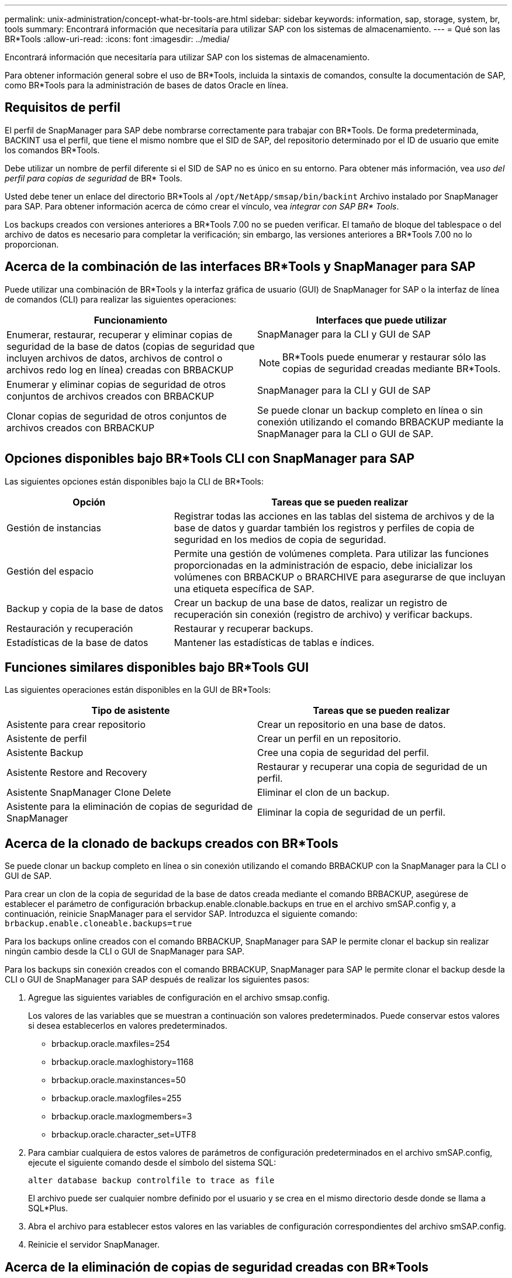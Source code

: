 ---
permalink: unix-administration/concept-what-br-tools-are.html 
sidebar: sidebar 
keywords: information, sap, storage, system, br, tools 
summary: Encontrará información que necesitaría para utilizar SAP con los sistemas de almacenamiento. 
---
= Qué son las BR*Tools
:allow-uri-read: 
:icons: font
:imagesdir: ../media/


[role="lead"]
Encontrará información que necesitaría para utilizar SAP con los sistemas de almacenamiento.

Para obtener información general sobre el uso de BR*Tools, incluida la sintaxis de comandos, consulte la documentación de SAP, como BR*Tools para la administración de bases de datos Oracle en línea.



== Requisitos de perfil

El perfil de SnapManager para SAP debe nombrarse correctamente para trabajar con BR*Tools. De forma predeterminada, BACKINT usa el perfil, que tiene el mismo nombre que el SID de SAP, del repositorio determinado por el ID de usuario que emite los comandos BR*Tools.

Debe utilizar un nombre de perfil diferente si el SID de SAP no es único en su entorno. Para obtener más información, vea _uso del perfil para copias de seguridad_ de BR* Tools.

Usted debe tener un enlace del directorio BR*Tools al `/opt/NetApp/smsap/bin/backint` Archivo instalado por SnapManager para SAP. Para obtener información acerca de cómo crear el vínculo, vea _integrar con SAP BR* Tools_.

Los backups creados con versiones anteriores a BR*Tools 7.00 no se pueden verificar. El tamaño de bloque del tablespace o del archivo de datos es necesario para completar la verificación; sin embargo, las versiones anteriores a BR*Tools 7.00 no lo proporcionan.



== Acerca de la combinación de las interfaces BR*Tools y SnapManager para SAP

Puede utilizar una combinación de BR*Tools y la interfaz gráfica de usuario (GUI) de SnapManager for SAP o la interfaz de línea de comandos (CLI) para realizar las siguientes operaciones:

[cols="1a,1a"]
|===
| Funcionamiento | Interfaces que puede utilizar 


 a| 
Enumerar, restaurar, recuperar y eliminar copias de seguridad de la base de datos (copias de seguridad que incluyen archivos de datos, archivos de control o archivos redo log en línea) creadas con BRBACKUP
 a| 
SnapManager para la CLI y GUI de SAP


NOTE: BR*Tools puede enumerar y restaurar sólo las copias de seguridad creadas mediante BR*Tools.



 a| 
Enumerar y eliminar copias de seguridad de otros conjuntos de archivos creados con BRBACKUP
 a| 
SnapManager para la CLI y GUI de SAP



 a| 
Clonar copias de seguridad de otros conjuntos de archivos creados con BRBACKUP
 a| 
Se puede clonar un backup completo en línea o sin conexión utilizando el comando BRBACKUP mediante la SnapManager para la CLI o GUI de SAP.

|===


== Opciones disponibles bajo BR*Tools CLI con SnapManager para SAP

Las siguientes opciones están disponibles bajo la CLI de BR*Tools:

[cols="1a,2a"]
|===
| Opción | Tareas que se pueden realizar 


 a| 
Gestión de instancias
 a| 
Registrar todas las acciones en las tablas del sistema de archivos y de la base de datos y guardar también los registros y perfiles de copia de seguridad en los medios de copia de seguridad.



 a| 
Gestión del espacio
 a| 
Permite una gestión de volúmenes completa. Para utilizar las funciones proporcionadas en la administración de espacio, debe inicializar los volúmenes con BRBACKUP o BRARCHIVE para asegurarse de que incluyan una etiqueta específica de SAP.



 a| 
Backup y copia de la base de datos
 a| 
Crear un backup de una base de datos, realizar un registro de recuperación sin conexión (registro de archivo) y verificar backups.



 a| 
Restauración y recuperación
 a| 
Restaurar y recuperar backups.



 a| 
Estadísticas de la base de datos
 a| 
Mantener las estadísticas de tablas e índices.

|===


== Funciones similares disponibles bajo BR*Tools GUI

Las siguientes operaciones están disponibles en la GUI de BR*Tools:

[cols="1a,1a"]
|===
| Tipo de asistente | Tareas que se pueden realizar 


 a| 
Asistente para crear repositorio
 a| 
Crear un repositorio en una base de datos.



 a| 
Asistente de perfil
 a| 
Crear un perfil en un repositorio.



 a| 
Asistente Backup
 a| 
Cree una copia de seguridad del perfil.



 a| 
Asistente Restore and Recovery
 a| 
Restaurar y recuperar una copia de seguridad de un perfil.



 a| 
Asistente SnapManager Clone Delete
 a| 
Eliminar el clon de un backup.



 a| 
Asistente para la eliminación de copias de seguridad de SnapManager
 a| 
Eliminar la copia de seguridad de un perfil.

|===


== Acerca de la clonado de backups creados con BR*Tools

Se puede clonar un backup completo en línea o sin conexión utilizando el comando BRBACKUP con la SnapManager para la CLI o GUI de SAP.

Para crear un clon de la copia de seguridad de la base de datos creada mediante el comando BRBACKUP, asegúrese de establecer el parámetro de configuración brbackup.enable.clonable.backups en true en el archivo smSAP.config y, a continuación, reinicie SnapManager para el servidor SAP. Introduzca el siguiente comando: `brbackup.enable.cloneable.backups=true`

Para los backups online creados con el comando BRBACKUP, SnapManager para SAP le permite clonar el backup sin realizar ningún cambio desde la CLI o GUI de SnapManager para SAP.

Para los backups sin conexión creados con el comando BRBACKUP, SnapManager para SAP le permite clonar el backup desde la CLI o GUI de SnapManager para SAP después de realizar los siguientes pasos:

. Agregue las siguientes variables de configuración en el archivo smsap.config.
+
Los valores de las variables que se muestran a continuación son valores predeterminados. Puede conservar estos valores si desea establecerlos en valores predeterminados.

+
** brbackup.oracle.maxfiles=254
** brbackup.oracle.maxloghistory=1168
** brbackup.oracle.maxinstances=50
** brbackup.oracle.maxlogfiles=255
** brbackup.oracle.maxlogmembers=3
** brbackup.oracle.character_set=UTF8


. Para cambiar cualquiera de estos valores de parámetros de configuración predeterminados en el archivo smSAP.config, ejecute el siguiente comando desde el símbolo del sistema SQL:
+
`alter database backup controlfile to trace as file`

+
El archivo puede ser cualquier nombre definido por el usuario y se crea en el mismo directorio desde donde se llama a SQL*Plus.

. Abra el archivo para establecer estos valores en las variables de configuración correspondientes del archivo smSAP.config.
. Reinicie el servidor SnapManager.




== Acerca de la eliminación de copias de seguridad creadas con BR*Tools

BR*Tools no elimina las copias de seguridad. Dado que los backups de SnapManager para SAP se basan en copias Snapshot, existe un límite para la cantidad de backups que puede retener. Es necesario garantizar que los backups se eliminen cuando ya no se necesiten.

En el sistema de almacenamiento NetApp, cada volumen puede tener un máximo de 255 copias snapshot. Si un volumen alcanza el límite, se producirá un error en los backups. Un backup realizado con BRBACKUP suele crear dos copias Snapshot de cada volumen afectado.

Para evitar llegar al máximo de la copia Snapshot de 255, puede gestionar los backups de las siguientes formas:

* Puede establecer las opciones retain en el perfil usado para las operaciones BR*Tools.
+
A continuación, SnapManager para SAP elimina automáticamente los backups más antiguos, según sea necesario.

* Puede eliminar manualmente backups que ya no sean necesarios mediante la interfaz gráfica de usuario o la interfaz de línea de comandos de SnapManager para SAP.


